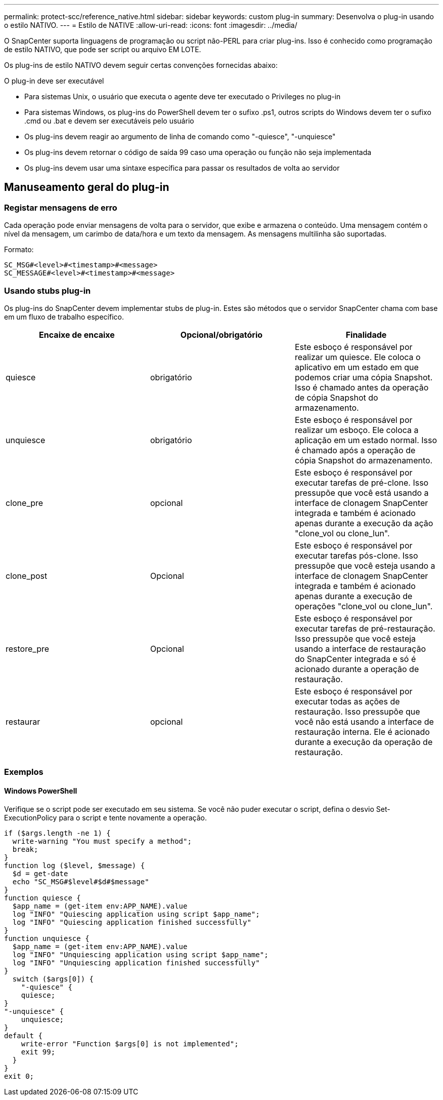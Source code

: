 ---
permalink: protect-scc/reference_native.html 
sidebar: sidebar 
keywords: custom plug-in 
summary: Desenvolva o plug-in usando o estilo NATIVO. 
---
= Estilo de NATIVE
:allow-uri-read: 
:icons: font
:imagesdir: ../media/


[role="lead"]
O SnapCenter suporta linguagens de programação ou script não-PERL para criar plug-ins. Isso é conhecido como programação de estilo NATIVO, que pode ser script ou arquivo EM LOTE.

Os plug-ins de estilo NATIVO devem seguir certas convenções fornecidas abaixo:

O plug-in deve ser executável

* Para sistemas Unix, o usuário que executa o agente deve ter executado o Privileges no plug-in
* Para sistemas Windows, os plug-ins do PowerShell devem ter o sufixo .ps1, outros scripts do Windows devem ter o sufixo .cmd ou .bat e devem ser executáveis pelo usuário
* Os plug-ins devem reagir ao argumento de linha de comando como "-quiesce", "-unquiesce"
* Os plug-ins devem retornar o código de saída 99 caso uma operação ou função não seja implementada
* Os plug-ins devem usar uma sintaxe específica para passar os resultados de volta ao servidor




== Manuseamento geral do plug-in



=== Registar mensagens de erro

Cada operação pode enviar mensagens de volta para o servidor, que exibe e armazena o conteúdo. Uma mensagem contém o nível da mensagem, um carimbo de data/hora e um texto da mensagem. As mensagens multilinha são suportadas.

Formato:

....
SC_MSG#<level>#<timestamp>#<message>
SC_MESSAGE#<level>#<timestamp>#<message>
....


=== Usando stubs plug-in

Os plug-ins do SnapCenter devem implementar stubs de plug-in. Estes são métodos que o servidor SnapCenter chama com base em um fluxo de trabalho específico.

|===
| Encaixe de encaixe | Opcional/obrigatório | Finalidade 


 a| 
quiesce
 a| 
obrigatório
 a| 
Este esboço é responsável por realizar um quiesce. Ele coloca o aplicativo em um estado em que podemos criar uma cópia Snapshot. Isso é chamado antes da operação de cópia Snapshot do armazenamento.



 a| 
unquiesce
 a| 
obrigatório
 a| 
Este esboço é responsável por realizar um esboço. Ele coloca a aplicação em um estado normal. Isso é chamado após a operação de cópia Snapshot do armazenamento.



 a| 
clone_pre
 a| 
opcional
 a| 
Este esboço é responsável por executar tarefas de pré-clone. Isso pressupõe que você está usando a interface de clonagem SnapCenter integrada e também é acionado apenas durante a execução da ação "clone_vol ou clone_lun".



 a| 
clone_post
 a| 
Opcional
 a| 
Este esboço é responsável por executar tarefas pós-clone. Isso pressupõe que você esteja usando a interface de clonagem SnapCenter integrada e também é acionado apenas durante a execução de operações "clone_vol ou clone_lun".



 a| 
restore_pre
 a| 
Opcional
 a| 
Este esboço é responsável por executar tarefas de pré-restauração. Isso pressupõe que você esteja usando a interface de restauração do SnapCenter integrada e só é acionado durante a operação de restauração.



 a| 
restaurar
 a| 
opcional
 a| 
Este esboço é responsável por executar todas as ações de restauração. Isso pressupõe que você não está usando a interface de restauração interna. Ele é acionado durante a execução da operação de restauração.

|===


=== Exemplos



==== Windows PowerShell

Verifique se o script pode ser executado em seu sistema. Se você não puder executar o script, defina o desvio Set-ExecutionPolicy para o script e tente novamente a operação.

....
if ($args.length -ne 1) {
  write-warning "You must specify a method";
  break;
}
function log ($level, $message) {
  $d = get-date
  echo "SC_MSG#$level#$d#$message"
}
function quiesce {
  $app_name = (get-item env:APP_NAME).value
  log "INFO" "Quiescing application using script $app_name";
  log "INFO" "Quiescing application finished successfully"
}
function unquiesce {
  $app_name = (get-item env:APP_NAME).value
  log "INFO" "Unquiescing application using script $app_name";
  log "INFO" "Unquiescing application finished successfully"
}
  switch ($args[0]) {
    "-quiesce" {
    quiesce;
}
"-unquiesce" {
    unquiesce;
}
default {
    write-error "Function $args[0] is not implemented";
    exit 99;
  }
}
exit 0;
....